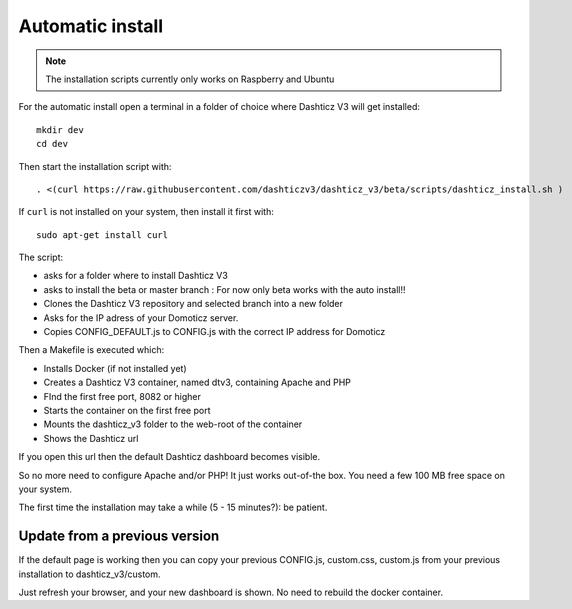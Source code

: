 .. _AUtomaticInstall :

Automatic install
=================

.. note :: The installation scripts currently only works on Raspberry and Ubuntu

For the automatic install open a terminal in a folder of choice where Dashticz V3 will get installed::

    mkdir dev
    cd dev

Then start the installation script with::

    . <(curl https://raw.githubusercontent.com/dashticzv3/dashticz_v3/beta/scripts/dashticz_install.sh )

If ``curl`` is not installed on your system, then install it first with::

    sudo apt-get install curl


The script:

* asks for a folder where to install Dashticz V3 
* asks to install the beta or master branch : For now only beta works with the auto install!!
* Clones the Dashticz V3 repository and selected branch into a new folder
* Asks for the IP adress of your Domoticz server.
* Copies CONFIG_DEFAULT.js to CONFIG.js with the correct IP address for Domoticz

Then a Makefile is executed which:

* Installs Docker (if not installed yet)
* Creates a Dashticz V3 container, named dtv3, containing Apache and PHP
* FInd the first free port, 8082 or higher
* Starts the container on the first free port
* Mounts the dashticz_v3 folder to the web-root of the container
* Shows the Dashticz url

If you open this url then the default Dashticz dashboard becomes visible.

So no more need to configure Apache and/or PHP! It just works out-of-the box.
You need a few 100 MB free space on your system.

The first time the installation may take a while (5 - 15 minutes?): be patient.

Update from a previous version
------------------------------
If the default page is working then you can copy your previous CONFIG.js, custom.css, custom.js from your previous installation to dashticz_v3/custom.

Just refresh your browser, and your new dashboard is shown. No need to rebuild the docker container.
